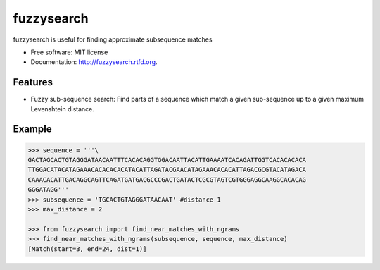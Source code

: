 ===============================
fuzzysearch
===============================

.. image:: https://badge.fury.io/py/fuzzysearch.png
    :target: http://badge.fury.io/py/fuzzysearch
    
.. image:: https://travis-ci.org/taleinat/fuzzysearch.png?branch=master
        :target: https://travis-ci.org/taleinat/fuzzysearch

.. image:: https://pypip.in/d/fuzzysearch/badge.png
        :target: https://crate.io/packages/fuzzysearch?version=latest


fuzzysearch is useful for finding approximate subsequence matches

* Free software: MIT license
* Documentation: http://fuzzysearch.rtfd.org.

Features
--------

* Fuzzy sub-sequence search: Find parts of a sequence which match a given sub-sequence up to a given maximum Levenshtein distance.

Example
-------
.. code:: python

    >>> sequence = '''\
    GACTAGCACTGTAGGGATAACAATTTCACACAGGTGGACAATTACATTGAAAATCACAGATTGGTCACACACACA
    TTGGACATACATAGAAACACACACACATACATTAGATACGAACATAGAAACACACATTAGACGCGTACATAGACA
    CAAACACATTGACAGGCAGTTCAGATGATGACGCCCGACTGATACTCGCGTAGTCGTGGGAGGCAAGGCACACAG
    GGGATAGG'''
    >>> subsequence = 'TGCACTGTAGGGATAACAAT' #distance 1
    >>> max_distance = 2

    >>> from fuzzysearch import find_near_matches_with_ngrams
    >>> find_near_matches_with_ngrams(subsequence, sequence, max_distance)
    [Match(start=3, end=24, dist=1)]
